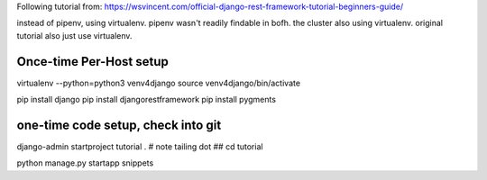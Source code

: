 
Following tutorial from:
https://wsvincent.com/official-django-rest-framework-tutorial-beginners-guide/

instead of pipenv, using virtualenv.
pipenv wasn't readily findable in bofh.
the cluster also using virtualenv.
original tutorial also just use virtualenv.




Once-time Per-Host setup
------------------------

virtualenv --python=python3 venv4django
source     venv4django/bin/activate

pip install django
pip install djangorestframework
pip install pygments


one-time code setup, check into git
-----------------------------------

django-admin startproject tutorial .    # note tailing dot
## cd tutorial


python manage.py startapp snippets


